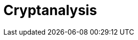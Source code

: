 = Cryptanalysis

//本节给出了 SM3密码杂凑算法的安全性分析结果.同时将SM3密码杂凑算法和ISO/IEC 10118-3标准算法以及部分国家标准杂凑算法根 据已有的公开分析结果在安全性上进行比较.

////
== 4.1 SM3密码杂凑算法的安全性分析结果

目前已公开发表的针对SM3密码杂凑算法 的安全性分析的论文集中在碰撞攻击、原像攻击 和区分攻击3个方面.


模差分分析方法[3"5]是寻找杂凑算法碰撞最 常用的方法，一般分析过程可以推述如下:1)选择 合适的消息差分，它决定了攻击成功的概率;2)针 对选择的消息差分寻找可行的差分路线;3)推导 出保证差分路线可行的充分条件，在寻找差分路 线的过程中，链接变量的条件被确定下来，一个可 行的差分路线就意味着从路线上推导出来的所有 的链接变量的条件相互之间没有冲突J)使用消
IfVl IWW 	 IW\
使用中间相遇攻击方法，Zou等人[24]在 ICISC 2011上给出了从第1步开始的28步SM3 密码杂凑算法的原像攻击和从中间开始的30步 SM3密码杂凑算法的原像攻击.2012年，Wang和 ShenE®使用差分中间相遇攻击方法给出了 29步 和30步SM3密码杂凑算法的原像攻击，同时给 出了 31步和32步SM3密码杂凑算法的伪原像攻 击.所有的分析结果均从第1步开始.
对SM3密码杂凑算法的区分攻击主要是使 用飞去来器(boomerang)区分攻击，其主要思想是
息修改技术，使得被修改的消息满足尽可能多的 充分条件.近年又出现了使用自动化搜索方法寻 找差分路线[1W7].针对SM3密码杂凑算法的特 性，Mendel等人[如在CT-RSA 2013上给出了 20 步可实现复杂度的SM3密码杂凑算法的碰撞攻 击和24步可实现复杂度的自由起始碰撞攻击.
Merkle~Damg4rd结构杂凑算法的原像攻击 主要采用中间相遇攻击[1^]及其改进方法，比如 差分中间相遇攻击[21]等.寻找原像的过程首先需 要寻找单个消息分组的伪原像，之后使用伪原像 转化原像的方法[22]将伪原像转化为多个分组的原 像寻找伪原像的过程可以描述如下:1)选择合适 的独立消息字(或比特），记为独立消息字I和独 立消息字n.并根据独立消息字将压缩函数分成3 个部分，分别记为独立部分I、独立部分n和匹配 部分.其中，独立消息字I和独立部分n，独立消 息字n和独立部分I相互独立.2)随机设定除独 立消息字I和n之外的其他消息和独立部分I和 n位置的链接变量.3)利用独立消息字I和独立 部分I计算列表“，利用独立消息字n和独立部 分n计算列表l2. 4)寻找^和l2的一个碰撞， 此碰撞对应的初始值和消息即为一个伪原像.随 后又出现了带完全二分结构体[23]的中间相遇攻击 等方法.带完全二分结构体的中间相遇攻击如图3 所示，其中jw In表示独立消息字.
IWW 匹配部分 JW1
I	I	1	,
IYI
独立部分II | |独立部分I
使用中间一步或者多步链接变量的衔接将2条短 的差分路线构造长的差分路线，进而构造出满足输 入输出差分的四元组.如图4所示，一般过程可以 描述如下:1)选择合适的消息差分，构造攻击所需 的短差分路线.消息差分的选取应尽量是充分条 件出现在衔接位置附近.2)检测衔接位置的充分 条件是否矛盾.3)随机选择衔接位置的链接变量， 使用消息修改技术，使得被修改的消息满足尽可能 多的充分条件.4)从衔接位置开始，向两端构造相 应测差分路线，进而推导出对应的输入输出差分. 


在 SAC 2012 上，Kircanski 等人[26]给出了 32 步到35步SM3密码杂凑算法压缩函数的飞去来 器区分攻击，同时给出了 32步和33步的区分攻 击实例以及利用SM3密码杂凑算法的移位特点， 给出了 SM3-XOR(将SM3密码杂凑算法中所有 的非线性运算用异或运算代替)的滑动-移位特性. 2014年，Bai等人[27]改进了 SM3密码杂凑算法的 飞去来器区分攻击，给出了 34步到37步飞去来 器区分攻击以及34步和35步的区分攻击实例. SM3密码杂凑算法的分析结果如表4所示：

SM3密码杂凑算法和其他杂凑标准SHA-1， SHA-2, RIPEMD-128, RIPEMD-160, Whirlpool, Stribog和KECCAK的安全性分析对比结果如 表5所示：
从表5可以得出:在碰撞攻击方面，SM3密码 杂凑算法的攻击百分比仅比KECCAK高，比其他 杂凑标准低，但在MI>SHA类算法中最低，仅占 总步数的31%;在原像攻击方面，SM3密码杂凑 算法的攻击百分比仅比KECCAK高，比其他杂凑 标准低，但在MI>SHA类算法中最低，占总步数 的47%;在区分器攻击方面，SM3密码杂凑算法 均比其他杂凑标准低，仅有58%，约占总步数的一 半左右.这些分析结果体现了 SM3密码杂凑算法 的高安全性.

////
